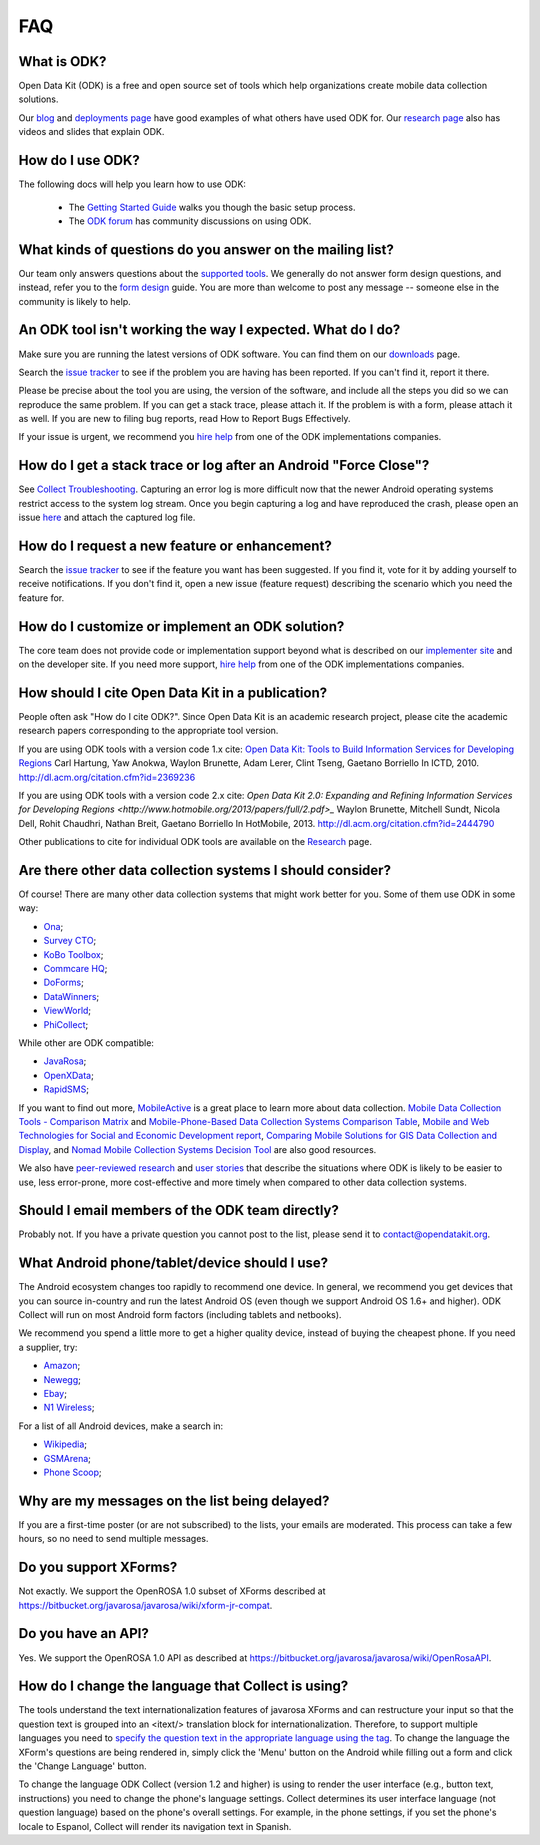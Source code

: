 .. spelling::

  Anokwa
  Borriello
  Borriello
  Breit
  Chaudhri
  Espanol
  Gaetano
  Gaetano
  Hartung
  itext
  Lerer
  netbooks
  Rohit
  Sundt
  Tseng

FAQ
==============

.. _what-is-odk:

What is ODK?
~~~~~~~~~~~~~~~~~~

Open Data Kit (ODK) is a free and open source set of tools which help organizations create mobile data collection solutions.

Our `blog <https://opendatakit.org/blog/>`_ and `deployments page <https://opendatakit.org/about/deployments/>`_ have good examples of what others have used ODK for. Our `research page <https://opendatakit.org/about/research/>`_ also has videos and slides that explain ODK.

.. _how-use:

How do I use ODK?
~~~~~~~~~~~~~~~~~~~~

The following docs will help you learn how to use ODK:

  * The `Getting Started Guide <https://docs.opendatakit.org/getting-started/>`_ walks you though the basic setup process.
  * The `ODK forum <https://forum.opendatakit.org/>`_ has community discussions on using ODK.

.. _what-kinds-question:

What kinds of questions do you answer on the mailing list?
~~~~~~~~~~~~~~~~~~~~~~~~~~~~~~~~~~~~~~~~~~~~~~~~~~~~~~~~~~~~~~~~~~~~~~~~~~~~~~~~

Our team only answers questions about the `supported tools <https://opendatakit.org/about/tools/>`_. We generally do not answer form design questions, and instead, refer you to the `form design <https://opendatakit.org/help/form-design/>`_ guide.
You are more than welcome to post any message -- someone else in the community is likely to help.

.. _work-not-expected:

An ODK tool isn't working the way I expected. What do I do?
~~~~~~~~~~~~~~~~~~~~~~~~~~~~~~~~~~~~~~~~~~~~~~~~~~~~~~~~~~~~~~~~~~~~~~~~~~~~~~~~

Make sure you are running the latest versions of ODK software. You can find them on our `downloads <https://opendatakit.org/downloads/>`_ page.

Search the `issue tracker <https://github.com/opendatakit/opendatakit/issues>`_ to see if the problem you are having has been reported. If you can't find it, report it there.

Please be precise about the tool you are using, the version of the software, and include all the steps you did so we can reproduce the same problem. If you can get a stack trace, please attach it. If the problem is with a form, please attach it as well. If you are new to filing bug reports, read How to Report Bugs Effectively.

If your issue is urgent, we recommend you `hire help <https://opendatakit.org/help/help-for-hire/>`_ from one of the ODK implementations companies.

.. _how-do-get-stack-trace:

How do I get a stack trace or log after an Android "Force Close"?
~~~~~~~~~~~~~~~~~~~~~~~~~~~~~~~~~~~~~~~~~~~~~~~~~~~~~~~~~~~~~~~~~~~~~~~~~~~~~~~~

See `Collect Troubleshooting <https://github.com/opendatakit/opendatakit/wiki/Collect-Troubleshooting>`_. Capturing an error log is more difficult now that the newer Android operating systems restrict access to the system log stream.
Once you begin capturing a log and have reproduced the crash, please open an issue `here <https://github.com/opendatakit/opendatakit/issues>`_ and attach the captured log file.

.. _request-new-feature:

How do I request a new feature or enhancement?
~~~~~~~~~~~~~~~~~~~~~~~~~~~~~~~~~~~~~~~~~~~~~~~~~~~~~~~~~~~~~~~~~~~~~~~~~~~~~~~~

Search the `issue tracker <https://github.com/opendatakit/opendatakit/issues>`_ to see if the feature you want has been suggested. If you find it, vote for it by adding yourself to receive notifications. If you don't find it, open a new issue (feature request) describing the scenario which you need the feature for.

.. _customize-ODK-solution:

How do I customize or implement an ODK solution?
~~~~~~~~~~~~~~~~~~~~~~~~~~~~~~~~~~~~~~~~~~~~~~~~~~~~~~~~~~~~~~~~~~~~~~~~~~~~~~~~

The core team does not provide code or implementation support beyond what is described on our `implementer site <https://opendatakit.org/>`_ and on the developer site. If you need more support, `hire help <https://opendatakit.org/help/help-for-hire/>`_ from one of the ODK implementations companies.

.. _how-cite-odk:

How should I cite Open Data Kit in a publication?
~~~~~~~~~~~~~~~~~~~~~~~~~~~~~~~~~~~~~~~~~~~~~~~~~~~~~~~~~~~~~~~~~~~~~~~

People often ask "How do I cite ODK?". Since Open Data Kit is an academic research project, please cite the academic research papers corresponding to the appropriate tool version.

If you are using ODK tools with a version code 1.x cite:
`Open Data Kit: Tools to Build Information Services for Developing Regions <https://opendatakit.org/wp-content/uploads/2010/10/ODK-Paper-ICTD-2010.pdf>`_
Carl Hartung, Yaw Anokwa, Waylon Brunette, Adam Lerer, Clint Tseng, Gaetano Borriello
In ICTD, 2010. http://dl.acm.org/citation.cfm?id=2369236


If you are using ODK tools with a version code 2.x cite:
`Open Data Kit 2.0: Expanding and Refining Information Services for Developing Regions <http://www.hotmobile.org/2013/papers/full/2.pdf>_`
Waylon Brunette, Mitchell Sundt, Nicola Dell, Rohit Chaudhri, Nathan Breit, Gaetano Borriello
In HotMobile, 2013. http://dl.acm.org/citation.cfm?id=2444790

Other publications to cite for individual ODK tools are available on the `Research <https://opendatakit.org/about/research/>`_ page.

.. _other-data-collection-to-consider:

Are there other data collection systems I should consider?
~~~~~~~~~~~~~~~~~~~~~~~~~~~~~~~~~~~~~~~~~~~~~~~~~~~~~~~~~~~~~~~~~~~~~~~

Of course! There are many other data collection systems that might work better for you.
Some of them use ODK in some way:

- `Ona <http://ona.io/>`_;
- `Survey CTO <http://www.surveycto.com/>`_;
- `KoBo Toolbox <http://kobotoolbox.org/>`_;
- `Commcare HQ <http://commcarehq.com/>`_;
- `DoForms <http://doforms.com/>`_;
- `DataWinners <http://datawinners.com/>`_;
- `ViewWorld <http://viewworld.dk/>`_;
- `PhiCollect <http://webfirst.com/phicollect>`_;

While other are ODK compatible:

- `JavaRosa <http://www.dimagi.com/javarosa/>`_;
- `OpenXData <http://www.openxdata.org/>`_;
- `RapidSMS <http://rapidsms.org/>`_;


If you want to find out more, `MobileActive <http://mobileactive.org/>`_ is a great place to learn more about data collection. `Mobile Data Collection Tools - Comparison Matrix <https://docs.google.com/spreadsheet/ccc?key=0Akj5_3vVWZ8tdGk4czI4eHcycGo2Y1NnWmhsUjdBTXc&hl=en_US>`_ and `Mobile-Phone-Based Data Collection Systems Comparison Table <https://docs.google.com/spreadsheet/ccc?key=0ArG7kkc9mE75dEdNNktocmVwT0hNbHVjTXl2ZU1VMXc&hl=en_US>`_, `Mobile and Web Technologies for Social and Economic Development report <https://docs.google.com/spreadsheet/ccc?key=0ArG7kkc9mE75dEdNNktocmVwT0hNbHVjTXl2ZU1VMXc&hl=en_US>`_, `Comparing Mobile Solutions for GIS Data Collection and Display <https://sites.google.com/site/dougbrowningportfolio/Resources/mobile-gis>`_, and `Nomad Mobile Collection Systems Decision Tool <http://humanitarian-nomad.org/?page_id=533>`_ are also good resources.

We also have `peer-reviewed research <https://opendatakit.org/about/research/>`_ and `user stories <https://opendatakit.org/blog>`_ that describe the situations where ODK is likely to be easier to use, less error-prone, more cost-effective and more timely when compared to other data collection systems.


.. _email-members-odk:

Should I email members of the ODK team directly?
~~~~~~~~~~~~~~~~~~~~~~~~~~~~~~~~~~~~~~~~~~~~~~~~~~~~~~~~~~~~~~~~~~~~~~~

Probably not. If you have a private question you cannot post to the list, please send it to contact@opendatakit.org.

.. _what-android-use:

What Android phone/tablet/device should I use?
~~~~~~~~~~~~~~~~~~~~~~~~~~~~~~~~~~~~~~~~~~~~~~~~~~~~~~~~~~~~~~~~~~~~~~~

The Android ecosystem changes too rapidly to recommend one device. In general, we recommend you get devices that you can source in-country and run the latest Android OS (even though we support Android OS 1.6+ and higher).
ODK Collect will run on most Android form factors (including tablets and netbooks).

We recommend you spend a little more to get a higher quality device, instead of buying the cheapest phone. If you need a supplier, try:

- `Amazon <amazon.com>`_;
- `Newegg <newegg.com>`_;
- `Ebay <ebay.com>`_;
- `N1 Wireless <n1wireless.com>`_;


For a list of all Android devices, make a search in:

- `Wikipedia <wikipedia.org>`_;
- `GSMArena <gsmarena.com>`_;
- `Phone Scoop <phonescoop.com>`_;

.. _my-messages-delayed:

Why are my messages on the list being delayed?
~~~~~~~~~~~~~~~~~~~~~~~~~~~~~~~~~~~~~~~~~~~~~~~~~~~~~~~~~~~~~~~~~~~~~~

If you are a first-time poster (or are not subscribed) to the lists, your emails are moderated. This process can take a few hours, so no need to send multiple messages.

.. _support-xforms:

Do you support XForms?
~~~~~~~~~~~~~~~~~~~~~~~~~~~~~~~~~~~~~~~~~~~~~~~~~~~~~~~~~~~~~~~~~~~~~~

Not exactly. We support the OpenROSA 1.0 subset of XForms described at https://bitbucket.org/javarosa/javarosa/wiki/xform-jr-compat.

.. _have-api:

Do you have an API?
~~~~~~~~~~~~~~~~~~~~~~~~~~~~~~~~~~~~~~~~~~~~~~~~~~~~~~~~~~~~~~~~~~~~~~

Yes. We support the OpenROSA 1.0 API as described at https://bitbucket.org/javarosa/javarosa/wiki/OpenRosaAPI.

.. _change-collection-language:

How do I change the language that Collect is using?
~~~~~~~~~~~~~~~~~~~~~~~~~~~~~~~~~~~~~~~~~~~~~~~~~~~~~~~~~~~~~~~~~~~~~~

The tools understand the text internationalization features of javarosa XForms and can restructure your input so that the question text is grouped into an <itext/> translation block for internationalization. 
Therefore, to support multiple languages you need to `specify the question text in the appropriate language using the tag <https://opendatakit.org/about/research/>`_. To change the language the XForm's questions are being rendered in, simply click the 'Menu' button on the Android while filling out a form and click the 'Change Language' button.

To change the language ODK Collect (version 1.2 and higher) is using to render the  user interface (e.g., button text, instructions) you need to change the phone's language settings. Collect determines its user interface language (not question language) based on the phone's overall settings. For example, in the phone settings, if you set the phone's locale to Espanol, Collect will render its navigation text in Spanish.
